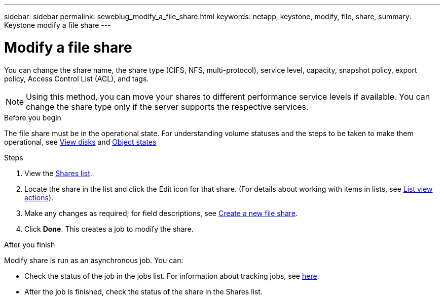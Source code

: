---
sidebar: sidebar
permalink: sewebiug_modify_a_file_share.html
keywords: netapp, keystone, modify, file, share,
summary: Keystone modify a file share
---

= Modify a file share
:hardbreaks:
:nofooter:
:icons: font
:linkattrs:
:imagesdir: ./media/

[.lead]
You can change the share name, the share type (CIFS, NFS, multi-protocol), service level, capacity, snapshot policy, export policy,  Access Control List (ACL), and tags.

[NOTE]
Using this method,  you can move your shares to different performance service levels if available. You can change the share type only if the server supports the respective services.

.Before you begin

The file share must be in the operational state. For understanding volume statuses and the steps to be taken to make them operational, see link:https://docs.netapp.com/us-en/keystone/sewebiug_view_shares.html[View disks] and link:https://docs.netapp.com/us-en/keystone/sewebiug_netapp_service_engine_web_interface_overview.html#Object-states[Object states]

.Steps

. View the link:sewebiug_view_shares.html#view-shares[Shares list].
. Locate the share in the list and click the Edit icon for that share. (For details about working with items in lists,  see link:sewebiug_netapp_service_engine_web_interface_overview.html#list-view[List view actions]).
. Make any changes as required;  for field descriptions, see link:sewebiug_create_a_new_file_share.html[Create a new file share].
. Click *Done*. This creates a job to modify the share.

.After you finish

Modify share is run as an asynchronous job. You can:

* Check the status of the job in the jobs list. For information about tracking jobs, see link:https://docs.netapp.com/us-en/keystone/sewebiug_netapp_service_engine_web_interface_overview.html#jobs-and-job-status-indicator[here].
* After the job is finished, check the status of the share in the Shares list.
